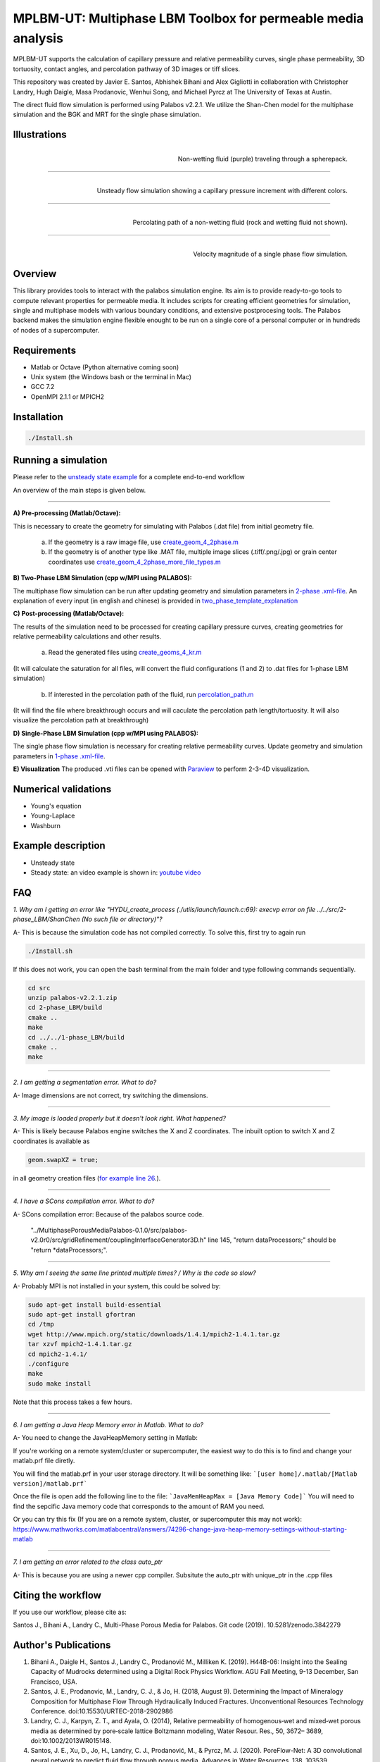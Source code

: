 ================================================================================
MPLBM-UT: Multiphase LBM Toolbox for permeable media analysis 
================================================================================
.. image:: https://zenodo.org/badge/174389090.svg
   :target: https://zenodo.org/badge/latestdoi/174389090
   
MPLBM-UT supports the calculation of capillary pressure and relative permeability curves, single phase permeability, 3D tortuosity, contact angles, and  percolation pathway of 3D images or tiff slices. 

This repository was created by Javier E. Santos, Abhishek Bihani and Alex Gigliotti in collaboration with Christopher Landry, Hugh Daigle, Masa Prodanovic, Wenhui Song, and Michael Pyrcz at The University of Texas at Austin.

The direct fluid flow simulation is performed using Palabos v2.2.1. We utilize the Shan-Chen model for the multiphase simulation and the BGK and MRT for the single phase simulation.

################################################################################
Illustrations
################################################################################

.. figure:: /illustrations/purple_lbm.gif
    :align: right
    :alt: alternate text
    :figclass: align-right

    Non-wetting fluid (purple) traveling through a spherepack.

----------------------------------------------------------------------------

.. figure:: /illustrations/Tropical_simulation.gif
    :align: right
    :alt: alternate text
    :figclass: align-right

    Unsteady flow simulation showing a capillary pressure increment with different colors.

----------------------------------------------------------------------------


.. figure:: /illustrations/percolation.png
    :align: right
    :alt: alternate text
    :figclass: align-right

    Percolating path of a non-wetting fluid (rock and wetting fluid not shown).

----------------------------------------------------------------------------

.. figure:: /illustrations/single_phase.png
    :align: right
    :alt: alternate text
    :figclass: align-right
   

    Velocity magnitude of a single phase flow simulation.


################################################################################
Overview
################################################################################

This library provides tools to interact with the palabos simulation engine. Its aim is to provide ready-to-go tools to compute relevant properties for permeable media. It includes scripts for creating efficient geometries for simulation, single and multiphase models with various boundary conditions, and extensive postprocesing tools. The Palabos backend makes the simulation engine flexible enought to be run on a single core of a personal computer or in hundreds of nodes of a supercomputer.

################################################################################
Requirements
################################################################################

- Matlab or Octave (Python alternative coming soon)

- Unix system (the Windows bash or the terminal in Mac)

- GCC 7.2
- OpenMPI 2.1.1 or MPICH2

################################################################################
Installation
################################################################################

.. code-block:: bash

  ./Install.sh

################################################################################
Running a simulation
################################################################################

Please refer to the `unsteady state example  <examples/unsteady_relperm_spherepack>`__ for a complete end-to-end workflow 

An overview of the main steps is given below.

----------------------------------------------------------------------------



**A) Pre-processing (Matlab/Octave):**

This is necessary to create the geometry for simulating with Palabos (.dat file) from initial geometry file.

    a) If the geometry is a raw image file, use `create_geom_4_2phase.m  <examples/unsteady_relperm_spherepack/create_geom_4_2phase.m>`_ 
    b) If the geometry is of another type like .MAT file, multiple image slices (.tiff/.png/.jpg) or grain center coordinates use `create_geom_4_2phase_more_file_types.m  <examples/unsteady_relperm_spherepack/create_geom_4_2phase_more_file_types.m>`_ 

**B) Two-Phase LBM Simulation (cpp w/MPI using PALABOS):**

The multiphase flow simulation can be run after updating geometry and simulation parameters in `2-phase .xml-file <examples/unsteady_relperm_spherepack/input_spherepack.xml>`_. An explanation of every input (in english and chinese) is provided in `two_phase_template_explanation <examples/1_two_phase_template_explanation/readme.md>`__

**C) Post-processing (Matlab/Octave):**

The results of the simulation need to be processed for creating capillary pressure curves, creating geometries for relative permeability calculations and other results. 

   a) Read the generated files using `create_geoms_4_kr.m  <examples/unsteady_relperm_spherepack/create_geoms_4_kr.m>`_  
(It will calculate the saturation for all files, will convert the fluid configurations (1 and 2) to .dat files for 1-phase LBM simulation)


    
   b) If interested in the percolation path of the fluid, run `percolation_path.m  <examples/unsteady_relperm_spherepack/percolation_path.m>`_ 
(It will find the file where breakthrough occurs and will caculate the percolation path length/tortuosity. It will also visualize the percolation path at breakthrough)
    
**D) Single-Phase LBM Simulation (cpp w/MPI using PALABOS):**

The single phase flow simulation is necessary for creating relative permeability curves. Update geometry and simulation parameters in `1-phase .xml-file <examples/unsteady_relperm_spherepack/input_rel_perm.xml>`_.


**E) Visualization**
The produced .vti files can be opened with `Paraview <https://www.paraview.org/>`_ to perform 2-3-4D visualization. 


################################################################################
Numerical validations
################################################################################

- Young's equation

- Young-Laplace

- Washburn

################################################################################
Example description
################################################################################

- Unsteady state
- Steady state: an video example is shown in:  `youtube video <https://www.youtube.com/watch?v=wc8ZxwejcHk>`__

################################################################################
FAQ
################################################################################

*1. Why am I getting an error like "HYDU_create_process (./utils/launch/launch.c:69): execvp error on file ../../src/2-phase_LBM/ShanChen (No such file or directory)"?*

| A- This is because the simulation code has not compiled correctly. To solve this, first try to again run

.. code-block:: bash

  ./Install.sh
  
If this does not work, you can open the bash terminal from the main folder and type following commands sequentially.  


.. code-block:: bash

   cd src
   unzip palabos-v2.2.1.zip
   cd 2-phase_LBM/build
   cmake ..
   make
   cd ../../1-phase_LBM/build
   cmake ..
   make
   
-------------------------------------------------------------------------------------

*2. I am getting a segmentation error. What to do?* 

| A- Image dimensions are not correct, try switching the dimensions.

-------------------------------------------------------------------------------------

*3. My image is loaded properly but it doesn't look right. What happened?*

| A- This is likely because Palabos engine switches the X and Z coordinates. The inbuilt option to switch X and Z coordinates is available as 

.. code-block:: bash

   geom.swapXZ = true;

in all geometry creation files (`for example line 26 <examples/unsteady_relperm_spherepack/create_geom_4_2phase.m>`_.).

---------------------------------------------------------------------------------------------

*4. I have a SCons compilation error. What to do?*

| A- SCons compilation error: Because of the palabos source code.

  "../MultiphasePorousMediaPalabos-0.1.0/src/palabos-v2.0r0/src/gridRefinement/couplingInterfaceGenerator3D.h" line 145,    "return dataProcessors;" should be "return *dataProcessors;".
  
-----------------------------------------------------------------------------------------------------------

*5. Why am I seeing the same line printed multiple times? / Why is the code so slow?*

| A- Probably MPI is not installed in your system, this could be solved by:

.. code-block:: bash

  sudo apt-get install build-essential
  sudo apt-get install gfortran
  cd /tmp
  wget http://www.mpich.org/static/downloads/1.4.1/mpich2-1.4.1.tar.gz
  tar xzvf mpich2-1.4.1.tar.gz
  cd mpich2-1.4.1/
  ./configure
  make
  sudo make install

Note that this process takes a few hours.

-----------------------------------------------------------------------------------------------------------

*6. I am getting a Java Heap Memory error in Matlab. What to do?*

| A- You need to change the JavaHeapMemory setting in Matlab:

If you're working on a remote system/cluster or supercomputer, the easiest way to do this is to find and change your matlab.prf file diretly.

You will find the matlab.prf in your user storage directory. It will be something like:
```[user home]/.matlab/[Matlab version]/matlab.prf```

Once the file is open add the following line to the file:
```JavaMemHeapMax = [Java Memory Code]```
You will need to find the sepcific Java memory code that corresponds to the amount of RAM you need.

Or you can try this fix (If you are on a remote system, cluster, or supercomputer this may not work): https://www.mathworks.com/matlabcentral/answers/74296-change-java-heap-memory-settings-without-starting-matlab

-------------------------------------------------------------------------------------

*7. I am getting an error related to the class auto_ptr*

| A- This is because you are using a newer cpp compiler. Subsitute the auto_ptr with unique_ptr in the .cpp files

################################################################################
Citing the workflow
################################################################################

If you use our workflow, please cite as:

Santos J., Bihani A., Landry C., Multi-Phase Porous Media for Palabos. Git code (2019). 
10.5281/zenodo.3842279


################################################################################
Author's Publications
################################################################################
1. Bihani A., Daigle H., Santos J., Landry C., Prodanović M., Milliken K. (2019). H44B-06: Insight into the Sealing Capacity of Mudrocks determined using a Digital Rock Physics Workflow. AGU Fall Meeting, 9-13 December, San Francisco, USA.

2. Santos, J. E., Prodanovic, M., Landry, C. J., & Jo, H. (2018, August 9). Determining the Impact of Mineralogy Composition for Multiphase Flow Through Hydraulically Induced Fractures. Unconventional Resources Technology Conference. doi:10.15530/URTEC-2018-2902986

3. Landry, C. J., Karpyn, Z. T., and Ayala, O. (2014), Relative permeability of homogenous‐wet and mixed‐wet porous media as determined by pore‐scale lattice Boltzmann modeling, Water Resour. Res., 50, 3672– 3689, doi:10.1002/2013WR015148.

4. Santos, J. E., Xu, D., Jo, H., Landry, C. J., Prodanović, M., & Pyrcz, M. J. (2020). PoreFlow-Net: A 3D convolutional neural network to predict fluid flow through porous media. Advances in Water Resources, 138, 103539.


################################################################################
Bibliographic references
################################################################################

1. Unsteady state simulation set-up: Pan, C., Hilpert, M., and Miller, C. T. ( 2004), Lattice‐Boltzmann simulation of two‐phase flow in porous media, Water Resour. Res., 40, W01501, https://doi.org/10.1029/2003WR002120.

2. Contact angle approximation: Huang, H., Thorne, D. T., Schaap, M. G., & Sukop, M. C. (2007). Proposed approximation for contact angles in Shan-and-Chen-type multicomponent multiphase lattice Boltzmann models. Physical Review E - Statistical, Nonlinear, and Soft Matter Physics, 76(6), 1–6. https://doi.org/10.1103/PhysRevE.76.066701.

3. Fluid flow model: Santos, J. E. (2018). Lattice-Boltzmann modeling of multiphase flow through rough heterogeneously wet fractures. University of Texas at Austin (Master thesis). https://repositories.lib.utexas.edu/handle/2152/69246.


################################################################################
Code references
################################################################################

1. Absolute permeability code modified from Degruyter et al. (p.31) - https://palabos.unige.ch/files/2515/9196/4302/palabos_tutorial.pdf
2. Skeletonization code modified from Kollmannsberger Philip- https://www.mathworks.com/matlabcentral/profile/authors/4556277-philip-kollmannsberger
3. Dijkstra's algorithm code modified from Kirk Joseph- https://www.mathworks.com/matlabcentral/fileexchange/12850-dijkstra-s-shortest-path-algorithm
4. 3D Euclidean distance code modified from Yuriy Mishchenko- https://www.mathworks.com/matlabcentral/fileexchange/15455-3d-euclidean-distance-transform-for-variable-data-aspect-ratio

################################################################################
Contributing
################################################################################

We welcome contributions. Find some ideas below:

- Moving boundary problem: proppant transport or formation damage
- Fluid with variable density
- 3D grid refinement
- better initialization for unsteady state sim
- matlab to python translation: geometry creation


